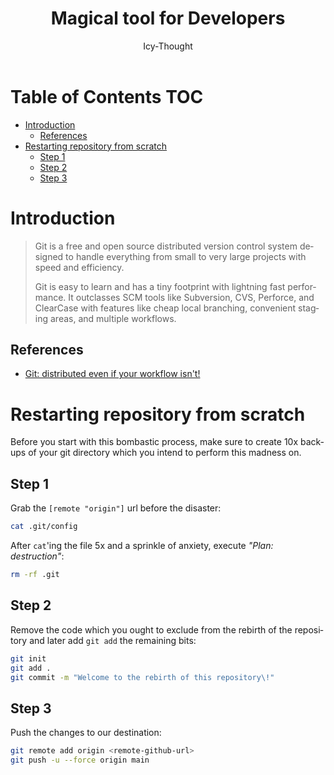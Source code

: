 #+title: Magical tool for Developers
#+author: Icy-Thought
#+language: en

* Table of Contents :TOC:
- [[#introduction][Introduction]]
  - [[#references][References]]
- [[#restarting-repository-from-scratch][Restarting repository from scratch]]
  - [[#step-1][Step 1]]
  - [[#step-2][Step 2]]
  - [[#step-3][Step 3]]

* Introduction

#+begin_quote
Git is a free and open source distributed version control system designed to handle everything from small to very large projects with speed and efficiency.

Git is easy to learn and has a tiny footprint with lightning fast performance. It outclasses SCM tools like Subversion, CVS, Perforce, and ClearCase with features like cheap local branching, convenient staging areas, and multiple workflows.
#+end_quote

** References

- [[https://git-scm.com/][Git: distributed even if your workflow isn't!]]


* Restarting repository from scratch

Before you start with this bombastic process, make sure to create 10x backups of your git directory which you intend to
perform this madness on.

** Step 1

Grab the ~[remote "origin"]~ url before the disaster:

#+begin_src sh
cat .git/config
#+end_src

After ~cat~'ing the file 5x and a sprinkle of anxiety, execute /"Plan: destruction"/:

#+begin_src sh
rm -rf .git
#+end_src

** Step 2

Remove the code which you ought to exclude from the rebirth of the repository and later add ~git add~ the remaining bits:

#+begin_src sh
git init
git add .
git commit -m "Welcome to the rebirth of this repository\!"
#+end_src

** Step 3

Push the changes to our destination:
#+begin_src sh
git remote add origin <remote-github-url>
git push -u --force origin main
#+end_src
